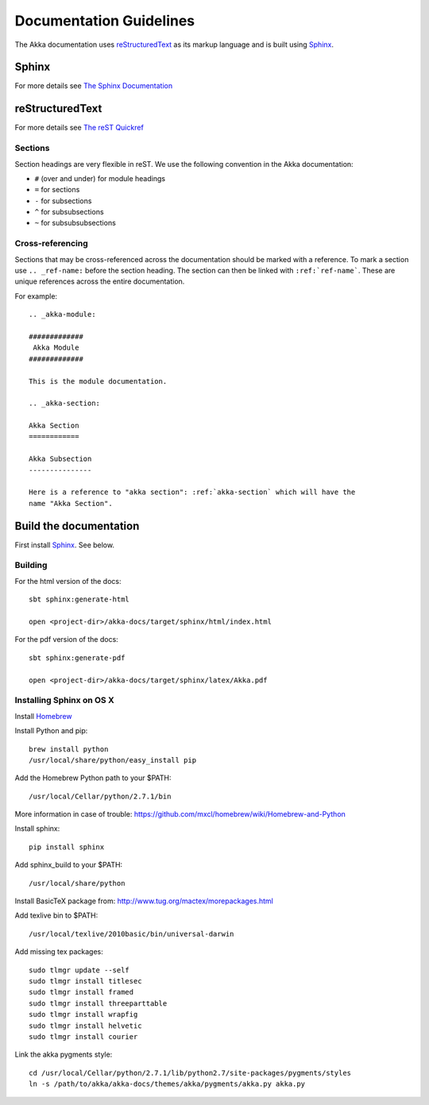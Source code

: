 
.. highlightlang:: rest

.. _documentation:

#########################
 Documentation Guidelines
#########################

The Akka documentation uses `reStructuredText`_ as its markup language and is
built using `Sphinx`_.

.. _reStructuredText: http://docutils.sourceforge.net/rst.html
.. _sphinx: http://sphinx.pocoo.org


Sphinx
======

For more details see `The Sphinx Documentation <http://sphinx.pocoo.org/contents.html>`_

reStructuredText
================

For more details see `The reST Quickref <http://docutils.sourceforge.net/docs/user/rst/quickref.html>`_

Sections
--------

Section headings are very flexible in reST. We use the following convention in
the Akka documentation:

* ``#`` (over and under) for module headings
* ``=`` for sections
* ``-`` for subsections
* ``^`` for subsubsections
* ``~`` for subsubsubsections


Cross-referencing
-----------------

Sections that may be cross-referenced across the documentation should be marked
with a reference. To mark a section use ``.. _ref-name:`` before the section
heading. The section can then be linked with ``:ref:`ref-name```. These are
unique references across the entire documentation.

For example::

  .. _akka-module:

  #############
   Akka Module
  #############

  This is the module documentation.

  .. _akka-section:

  Akka Section
  ============

  Akka Subsection
  ---------------

  Here is a reference to "akka section": :ref:`akka-section` which will have the
  name "Akka Section".

Build the documentation
=======================

First install `Sphinx`_. See below.

Building
--------

For the html version of the docs::

    sbt sphinx:generate-html

    open <project-dir>/akka-docs/target/sphinx/html/index.html

For the pdf version of the docs::

    sbt sphinx:generate-pdf

    open <project-dir>/akka-docs/target/sphinx/latex/Akka.pdf

Installing Sphinx on OS X
-------------------------

Install `Homebrew <https://github.com/mxcl/homebrew>`_

Install Python and pip:

::

  brew install python
  /usr/local/share/python/easy_install pip

Add the Homebrew Python path to your $PATH:

::

  /usr/local/Cellar/python/2.7.1/bin


More information in case of trouble:
https://github.com/mxcl/homebrew/wiki/Homebrew-and-Python

Install sphinx:

::

  pip install sphinx

Add sphinx_build to your $PATH:

::

  /usr/local/share/python

Install BasicTeX package from:
http://www.tug.org/mactex/morepackages.html

Add texlive bin to $PATH:

::

  /usr/local/texlive/2010basic/bin/universal-darwin

Add missing tex packages:

::

  sudo tlmgr update --self
  sudo tlmgr install titlesec
  sudo tlmgr install framed
  sudo tlmgr install threeparttable
  sudo tlmgr install wrapfig
  sudo tlmgr install helvetic
  sudo tlmgr install courier

Link the akka pygments style:

::

  cd /usr/local/Cellar/python/2.7.1/lib/python2.7/site-packages/pygments/styles
  ln -s /path/to/akka/akka-docs/themes/akka/pygments/akka.py akka.py
